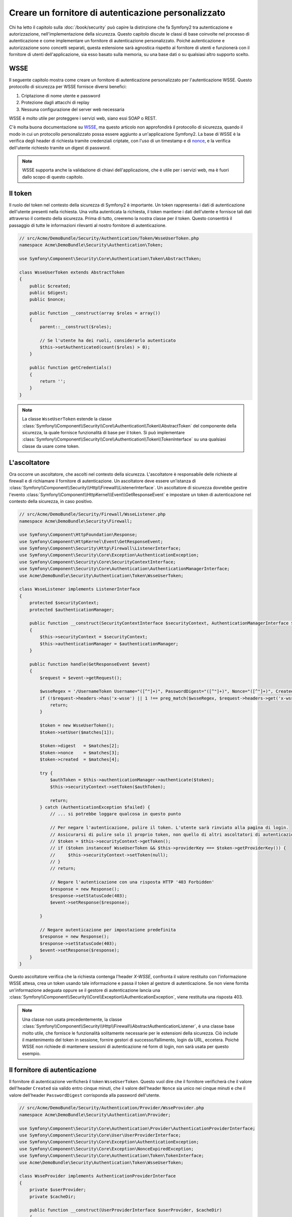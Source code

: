 .. index::
   single: Sicurezza; Fornitore di autenticazione personalizzato

Creare un fornitore di autenticazione personalizzato
====================================================

Chi ha letto il capitolo sulla :doc:`/book/security` può capire
la distinzione che fa Symfony2 tra autenticazione e autorizzazione,
nell'implementazione della sicurezza. Questo capitolo discute le classi
di base coinvolte nel processo di autenticazione e come implementare un
fornitore di autenticazione personalizzato. Poiché autenticazione e autorizzazione
sono concetti separati, questa estensione sarà agnostica rispetto al fornitore
di utenti e funzionerà con il fornitore di utenti dell'applicazione, sia
esso basato sulla memoria, su una base dati o su qualsiasi altro supporto scelto.

WSSE
----

Il seguente capitolo mostra come creare un fornitore di autenticazione
personalizzato per l'autenticazione WSSE. Questo protocollo di sicurezza per
WSSE fornisce diversi benefici:

1. Criptazione di nome utente e password
2. Protezione dagli attacchi di replay
3. Nessuna configurazione del server web necessaria

WSSE è molto utile per proteggere i servizi web, siano essi SOAP o
REST.

C'è molta buona documentazione su `WSSE`_, ma questo articolo non approfondirà
il protocollo di sicurezza, quando il modo in cui un protocollo personalizzato
possa essere aggiunto a un'applicazione Symfony2. La base di WSSE è la
verifica degli header di richiesta tramite credenziali criptate, con l'uso di
un timestamp e di `nonce`_, e la verifica dell'utente richiesto tramite un digest
di password.

.. note::

    WSSE supporta anche la validazione di chiavi dell'applicazione, che è utile per
    i servizi web, ma è fuori dallo scopo di questo capitolo.

Il token
--------

Il ruolo del token nel contesto della sicurezza di Symfony2 è importante.
Un token rappresenta i dati di autenticazione dell'utente presenti nella richiesta.
Una volta autenticata la richiesta, il token mantiene i dati dell'utente e fornisce
tali dati attraverso il contesto della sicurezza. Prima di tutto, creeremo la nostra
classe per il token. Questo consentirà il passaggio di tutte le informazioni rilevanti
al nostro fornitore di autenticazione.

.. code-block:: php

    // src/Acme/DemoBundle/Security/Authentication/Token/WsseUserToken.php
    namespace Acme\DemoBundle\Security\Authentication\Token;

    use Symfony\Component\Security\Core\Authentication\Token\AbstractToken;

    class WsseUserToken extends AbstractToken
    {
        public $created;
        public $digest;
        public $nonce;

        public function __construct(array $roles = array())
        {
            parent::__construct($roles);

            // Se l'utente ha dei ruoli, considerarlo autenticato
            $this->setAuthenticated(count($roles) > 0);
        }

        public function getCredentials()
        {
            return '';
        }
    }

.. note::

    La classe ``WsseUserToken`` estende la classe
    :class:`Symfony\\Component\\Security\\Core\\Authentication\\Token\\AbstractToken`
    del componente della sicurezza, la quale fornisce funzionalità di base per il token.
    Si può implementare
    :class:`Symfony\\Component\\Security\\Core\\Authentication\\Token\\TokenInterface` su una qualsiasi classe da usare come token.

L'ascoltatore
-------------

Ora occorre un ascoltatore, che ascolti nel contesto della sicurezza. L'ascoltatore è
responsabile delle richieste al firewall e di richiamare il fornitore di
autenticazione. Un ascoltatore deve essere un'istanza di
:class:`Symfony\\Component\\Security\\Http\\Firewall\\ListenerInterface`.
Un ascoltatore di sicurezza dovrebbe gestire l'evento
:class:`Symfony\\Component\\HttpKernel\\Event\\GetResponseEvent` e impostare un
token di autenticazione nel contesto della sicurezza, in caso positivo.

.. code-block:: php

    // src/Acme/DemoBundle/Security/Firewall/WsseListener.php
    namespace Acme\DemoBundle\Security\Firewall;

    use Symfony\Component\HttpFoundation\Response;
    use Symfony\Component\HttpKernel\Event\GetResponseEvent;
    use Symfony\Component\Security\Http\Firewall\ListenerInterface;
    use Symfony\Component\Security\Core\Exception\AuthenticationException;
    use Symfony\Component\Security\Core\SecurityContextInterface;
    use Symfony\Component\Security\Core\Authentication\AuthenticationManagerInterface;
    use Acme\DemoBundle\Security\Authentication\Token\WsseUserToken;

    class WsseListener implements ListenerInterface
    {
        protected $securityContext;
        protected $authenticationManager;

        public function __construct(SecurityContextInterface $securityContext, AuthenticationManagerInterface $authenticationManager)
        {
            $this->securityContext = $securityContext;
            $this->authenticationManager = $authenticationManager;
        }

        public function handle(GetResponseEvent $event)
        {
            $request = $event->getRequest();

            $wsseRegex = '/UsernameToken Username="([^"]+)", PasswordDigest="([^"]+)", Nonce="([^"]+)", Created="([^"]+)"/';
            if (!$request->headers->has('x-wsse') || 1 !== preg_match($wsseRegex, $request->headers->get('x-wsse'), $matches)) {
                return;
            }

            $token = new WsseUserToken();
            $token->setUser($matches[1]);

            $token->digest   = $matches[2];
            $token->nonce    = $matches[3];
            $token->created  = $matches[4];

            try {
                $authToken = $this->authenticationManager->authenticate($token);
                $this->securityContext->setToken($authToken);

                return;
            } catch (AuthenticationException $failed) {
                // ... si potrebbe loggare qualcosa in questo punto

                // Per negare l'autenticazione, pulire il token. L'utente sarà rinviato alla pagina di login.
                // Assicurarsi di pulire solo il proprio token, non quello di altri ascoltatori di autenticazione.
                // $token = $this->securityContext->getToken();
                // if ($token instanceof WsseUserToken && $this->providerKey === $token->getProviderKey()) {
                //     $this->securityContext->setToken(null);
                // }
                // return;

                // Negare l'autenticazione con una risposta HTTP '403 Forbidden'
                $response = new Response();
                $response->setStatusCode(403);
                $event->setResponse($response);

            }

            // Negare autenticazione per impostazione predefinita
            $response = new Response();
            $response->setStatusCode(403);
            $event->setResponse($response);
        }
    }

Questo ascoltatore verifica che la richiesta contenga l'header `X-WSSE`, confronta il
valore restituito con l'informazione WSSE attesa, crea un token usando tale informazione
e passa il token al gestore di autenticazione. Se non viene fornita un'informazione
adeguata oppure se il gestore di autenticazione lancia una
:class:`Symfony\\Component\\Security\\Core\\Exception\\AuthenticationException`,
viene restituita una risposta 403.

.. note::

    Una classe non usata precedentemente, la classe
    :class:`Symfony\\Component\\Security\\Http\\Firewall\\AbstractAuthenticationListener`,
    è una classe base molto utile, che fornisce le funzionalità solitamente necessarie
    per le estensioni della sicurezza. Ciò include il mantenimento del token in sessione,
    fornire gestori di successo/fallimento, login da URL, eccetera. Poiché WSSE
    non richiede di mantenere sessioni di autenticazione né form di login, non sarà
    usata per questo esempio.

Il fornitore di autenticazione
------------------------------

Il fornitore di autenticazione verificherà il token ``WsseUserToken``. Questo
vuol dire che il fornitore verificherà che il valore dell'header ``Created`` sia
valido entro cinque minuti, che il valore dell'header ``Nonce`` sia unico nei cinque
minuti e che il valore dell'header ``PasswordDigest`` corrisponda alla password dell'utente.

.. code-block:: php

    // src/Acme/DemoBundle/Security/Authentication/Provider/WsseProvider.php
    namespace Acme\DemoBundle\Security\Authentication\Provider;

    use Symfony\Component\Security\Core\Authentication\Provider\AuthenticationProviderInterface;
    use Symfony\Component\Security\Core\User\UserProviderInterface;
    use Symfony\Component\Security\Core\Exception\AuthenticationException;
    use Symfony\Component\Security\Core\Exception\NonceExpiredException;
    use Symfony\Component\Security\Core\Authentication\Token\TokenInterface;
    use Acme\DemoBundle\Security\Authentication\Token\WsseUserToken;

    class WsseProvider implements AuthenticationProviderInterface
    {
        private $userProvider;
        private $cacheDir;

        public function __construct(UserProviderInterface $userProvider, $cacheDir)
        {
            $this->userProvider = $userProvider;
            $this->cacheDir     = $cacheDir;
        }

        public function authenticate(TokenInterface $token)
        {
            $user = $this->userProvider->loadUserByUsername($token->getUsername());

            if ($user && $this->validateDigest($token->digest, $token->nonce, $token->created, $user->getPassword())) {
                $authenticatedToken = new WsseUserToken($user->getRoles());
                $authenticatedToken->setUser($user);

                return $authenticatedToken;
            }

            throw new AuthenticationException('The WSSE authentication failed.');
        }

        protected function validateDigest($digest, $nonce, $created, $secret)
        {
            // Verifica che il tempo di creazione non sia nel futuro
            if (strtotime($created) > time()) {
                return false;
            }

            // Scade dopo 5 minuti
            if (time() - strtotime($created) > 300) {
                return false;
            }

            // Valida che nonce sia unico nei 5 minuti
            if (file_exists($this->cacheDir.'/'.$nonce) && file_get_contents($this->cacheDir.'/'.$nonce) + 300 > time()) {
                throw new NonceExpiredException('Previously used nonce detected');
            }
            // Se la cartella della cache non esiste, va creata
            if (!is_dir($this->cacheDir)) {
                mkdir($this->cacheDir, 0777, true);
            }
            file_put_contents($this->cacheDir.'/'.$nonce, time());

            // Valida la parola segreta
            $expected = base64_encode(sha1(base64_decode($nonce).$created.$secret, true));

            return $digest === $expected;
        }

        public function supports(TokenInterface $token)
        {
            return $token instanceof WsseUserToken;
        }
    }

.. note::

    L'interfaccia :class:`Symfony\\Component\\Security\\Core\\Authentication\\Provider\\AuthenticationProviderInterface`
    richiede un metodo ``authenticate`` sul token dell'utente e un metodo ``supports``,
    che dice al gestore di autenticazione se usare o meno questo fornitore per il token
    dato. In caso di più fornitori, il gestore di autenticazione passerà al fornitore
    successivo della lista.

Il factory
----------

Abbiamo creato un token personalizzato, un ascoltatore personalizzato e un fornitore
personalizzato. Ora dobbiamo legarli insieme. Come rendere disponibile il fornitore
alla configurazione della sicurezza? La risposta è: usando un ``factory``. Un factory
è quando ci si aggancia al componente della sicurezza, dicendogli il nome del 
fornitore e qualsiasi opzione di configurazione disponibile per esso. Prima di tutto,
occorre creare una classe che implementi
:class:`Symfony\\Bundle\\SecurityBundle\\DependencyInjection\\Security\\Factory\\SecurityFactoryInterface`.

.. code-block:: php

    // src/Acme/DemoBundle/DependencyInjection/Security/Factory/WsseFactory.php
    namespace Acme\DemoBundle\DependencyInjection\Security\Factory;

    use Symfony\Component\DependencyInjection\ContainerBuilder;
    use Symfony\Component\DependencyInjection\Reference;
    use Symfony\Component\DependencyInjection\DefinitionDecorator;
    use Symfony\Component\Config\Definition\Builder\NodeDefinition;
    use Symfony\Bundle\SecurityBundle\DependencyInjection\Security\Factory\SecurityFactoryInterface;

    class WsseFactory implements SecurityFactoryInterface
    {
        public function create(ContainerBuilder $container, $id, $config, $userProvider, $defaultEntryPoint)
        {
            $providerId = 'security.authentication.provider.wsse.'.$id;
            $container
                ->setDefinition($providerId, new DefinitionDecorator('wsse.security.authentication.provider'))
                ->replaceArgument(0, new Reference($userProvider))
            ;

            $listenerId = 'security.authentication.listener.wsse.'.$id;
            $listener = $container->setDefinition($listenerId, new DefinitionDecorator('wsse.security.authentication.listener'));

            return array($providerId, $listenerId, $defaultEntryPoint);
        }

        public function getPosition()
        {
            return 'pre_auth';
        }

        public function getKey()
        {
            return 'wsse';
        }

        public function addConfiguration(NodeDefinition $node)
        {
        }
    }

L'interfaccia :class:`Symfony\\Bundle\\SecurityBundle\\DependencyInjection\\Security\\Factory\\SecurityFactoryInterface`
richiede i seguenti metodi:

* metodo ``create``, che aggiunge l'ascoltatore e il fornitore di autenticazione provider
  al contenitore di dipendenze per il contesto della sicurezza appropriato;

* metodo ``getPosition``, che deve essere del tipo ``pre_auth``, ``form``, ``http``
  o ``remember_me`` e definisce la posizione in cui il fornitore viene chiamato;

* metodo ``getKey``, che definisce la chiave di configurazione usata per fare riferimento
  al fornitore;

* metodo ``addConfiguration``, usato per definire le opzioni di configurazione
  sotto la chiave ``configuration`` della configurazione della sciurezza.
  Le opzioni di configurazione sono spiegate più avanti in questo capitolo.

.. note::

    Una classe non usata in questo esempio,
    :class:`Symfony\\Bundle\\SecurityBundle\\DependencyInjection\\Security\\Factory\\AbstractFactory`,
    è una classe base molto utile, che fornisce funzionalità solitamente necessaria per
    i factory della sicurezza. Può tornare utile quando si definisce un fornitore di
    autenticazione di tipo diverso.

Una volta creata la classe factory, la chiave ``wsse`` può essere usata con
firewall nella configurazione della sicurezza.

.. note::

    Ci si potrebbe chiedere il motivo per cui sia necessaria una speciale classe factory
    per aggiungere ascoltatori e fornitori al contenitore di dipendenze. È una buona
    domanda. La ragione è che si può usare il proprio firewall più volte,
    per proteggere diverse parti dell'applicazione. Per questo, ogni volta che
    si usa il proprio firewall, il contenitore di dipendenze crea un nuovo servizio.
    Il factory serve a creare questi nuovi servizi.

Configurazione
--------------

È tempo di vedere in azione il nostro fornitore di autenticazione. Servono ancora alcune
cose per farlo funzionare. La prima cosa è aggiungere i servizi di cui sopra al
contenitore di servizi. La classe factory vista prima fa riferimento a degli id di
servizi che non esistono ancora: ``wsse.security.authentication.provider`` e
``wsse.security.authentication.listener``. Ora definiremo questi servizi.

.. configuration-block::

    .. code-block:: yaml

        # src/Acme/DemoBundle/Resources/config/services.yml
        services:
            wsse.security.authentication.provider:
                class:  Acme\DemoBundle\Security\Authentication\Provider\WsseProvider
                arguments: ["", "%kernel.cache_dir%/security/nonces"]

            wsse.security.authentication.listener:
                class:  Acme\DemoBundle\Security\Firewall\WsseListener
                arguments: ["@security.context", "@security.authentication.manager"]

    .. code-block:: xml

        <!-- src/Acme/DemoBundle/Resources/config/services.xml -->
        <container xmlns="http://symfony.com/schema/dic/services"
            xmlns:xsi="http://www.w3.org/2001/XMLSchema-instance"
            xsi:schemaLocation="http://symfony.com/schema/dic/services http://symfony.com/schema/dic/services/services-1.0.xsd">

            <services>
                <service id="wsse.security.authentication.provider"
                    class="Acme\DemoBundle\Security\Authentication\Provider\WsseProvider" public="false">
                    <argument /> <!-- User Provider -->
                    <argument>%kernel.cache_dir%/security/nonces</argument>
                </service>

                <service id="wsse.security.authentication.listener"
                    class="Acme\DemoBundle\Security\Firewall\WsseListener" public="false">
                    <argument type="service" id="security.context"/>
                    <argument type="service" id="security.authentication.manager" />
                </service>
            </services>
        </container>

    .. code-block:: php

        // src/Acme/DemoBundle/Resources/config/services.php
        use Symfony\Component\DependencyInjection\Definition;
        use Symfony\Component\DependencyInjection\Reference;

        $container->setDefinition('wsse.security.authentication.provider',
            new Definition(
                'Acme\DemoBundle\Security\Authentication\Provider\WsseProvider', array(
                    '',
                    '%kernel.cache_dir%/security/nonces',
                )
            )
        );

        $container->setDefinition('wsse.security.authentication.listener',
            new Definition(
                'Acme\DemoBundle\Security\Firewall\WsseListener', array(
                    new Reference('security.context'),
                    new Reference('security.authentication.manager'),
                )
            )
        );

Ora che i servizi sono stati definiti, diciamo al contesto della sicurezza del
factory. 

.. code-block:: php

    // src/Acme/DemoBundle/AcmeDemoBundle.php
    namespace Acme\DemoBundle;

    use Acme\DemoBundle\DependencyInjection\Security\Factory\WsseFactory;
    use Symfony\Component\HttpKernel\Bundle\Bundle;
    use Symfony\Component\DependencyInjection\ContainerBuilder;

    class AcmeDemoBundle extends Bundle
    {
        public function build(ContainerBuilder $container)
        {
            parent::build($container);

            $extension = $container->getExtension('security');
            $extension->addSecurityListenerFactory(new WsseFactory());
        }
    }

Abbiamo finito! Ora si possono definire le parti dell'applicazione sotto protezione WSSE.

.. configuration-block::

    .. code-block:: yaml

        security:
            firewalls:
                wsse_secured:
                    pattern:   /api/.*
                    stateless: true
                    wsse:      true

    .. code-block:: xml

        <config>
            <firewall name="wsse_secured" pattern="/api/.*">
                <stateless />
                <wsse />
            </firewall>
        </config>

    .. code-block:: php

        $container->loadFromExtension('security', array(
            'firewalls' => array(
                'wsse_secured' => array(
                    'pattern' => '/api/.*',
                    'stateless'    => true,
                    'wsse'    => true,
                ),
            ),
        ));

Con questo abbiamo concluso la scrittura di un fornitore di autenticazione
personalizzato.

Un piccolo extra
----------------

E se si volesse rendere il fornitore di autenticazione WSSE un po' più eccitante?
Le possibilità sono infinite. Possiamo iniziare a renderlo ancora più
brillante.

Configurazione
~~~~~~~~~~~~~~

Si possono aggiungere opzioni personalizzate sotto la voce ``wsse`` nella configurazione
della sicurezza. Per esempio, il tempo consentito predefinito prima della scadenza
dell'header di creazione è di 5 minuti. Lo si può rendere configurabile, in modo che
firewall diversi possano avere lunghezze di scadenza diverse.

Occorre innanzitutto modificare ``WsseFactory`` e definire la nuova opzione nel metodo
``addConfiguration``.

.. code-block:: php

    class WsseFactory implements SecurityFactoryInterface
    {
        // ...

        public function addConfiguration(NodeDefinition $node)
        {
          $node
            ->children()
            ->scalarNode('lifetime')->defaultValue(300)
            ->end();
        }
    }

Ora, nel metodo ``create`` del factory, il parametro ``$config`` conterrà
una chiave 'lifetime', impostata a 5 minuti (300 secondi), a meno che non sia specificato
diversamente nella configurazione. Per usarlo, occorre passarlo come parametro al
fornitore di autenticazione.

.. code-block:: php

    class WsseFactory implements SecurityFactoryInterface
    {
        public function create(ContainerBuilder $container, $id, $config, $userProvider, $defaultEntryPoint)
        {
            $providerId = 'security.authentication.provider.wsse.'.$id;
            $container
                ->setDefinition($providerId,
                  new DefinitionDecorator('wsse.security.authentication.provider'))
                ->replaceArgument(0, new Reference($userProvider))
                ->replaceArgument(2, $config['lifetime']);
            // ...
        }

        // ...
    }

.. note::

    Occorre aggiungere anche un terzo parametro alla configurazione del servizio
    ``wsse.security.authentication.provider``, che potrebbe essere vuoto, oppure
    contenente il tempo di scadenza nel factory. La classe ``WsseProvider`` dovrà
    anche accettare un terzo parametro nel costruttore, il tempo, che dovrebbe usare
    al posto dei 300 secondi precedentemente fissati. Questi due passi non sono
    mostrati.

Il  tempo di scadenza di ogni richiesta WSSE è ora configurabile e può essere impostato
con qualsiasi valore desiderato per ogni firewall.

.. configuration-block::

    .. code-block:: yaml

        security:
            firewalls:
                wsse_secured:
                    pattern:   /api/.*
                    stateless: true
                    wsse:      { lifetime: 30 }

    .. code-block:: xml

        <config>
            <firewall name="wsse_secured"
                pattern="/api/.*"
            >
                <stateless />
                <wsse lifetime="30" />
            </firewall>
        </config>

    .. code-block:: php

        $container->loadFromExtension('security', array(
            'firewalls' => array(
                'wsse_secured' => array(
                    'pattern' => '/api/.*',
                    'stateless' => true,
                    'wsse'    => array(
                        'lifetime' => 30,
                    ),
                ),
            ),
        ));

Qualsiasi altra configurazione rilevante può essere definita nel factory e
utilizzata o passata a altre classi nel contenitore.

.. _`WSSE`: http://www.xml.com/pub/a/2003/12/17/dive.html
.. _`nonce`: http://it.wikipedia.org/wiki/Nonce
